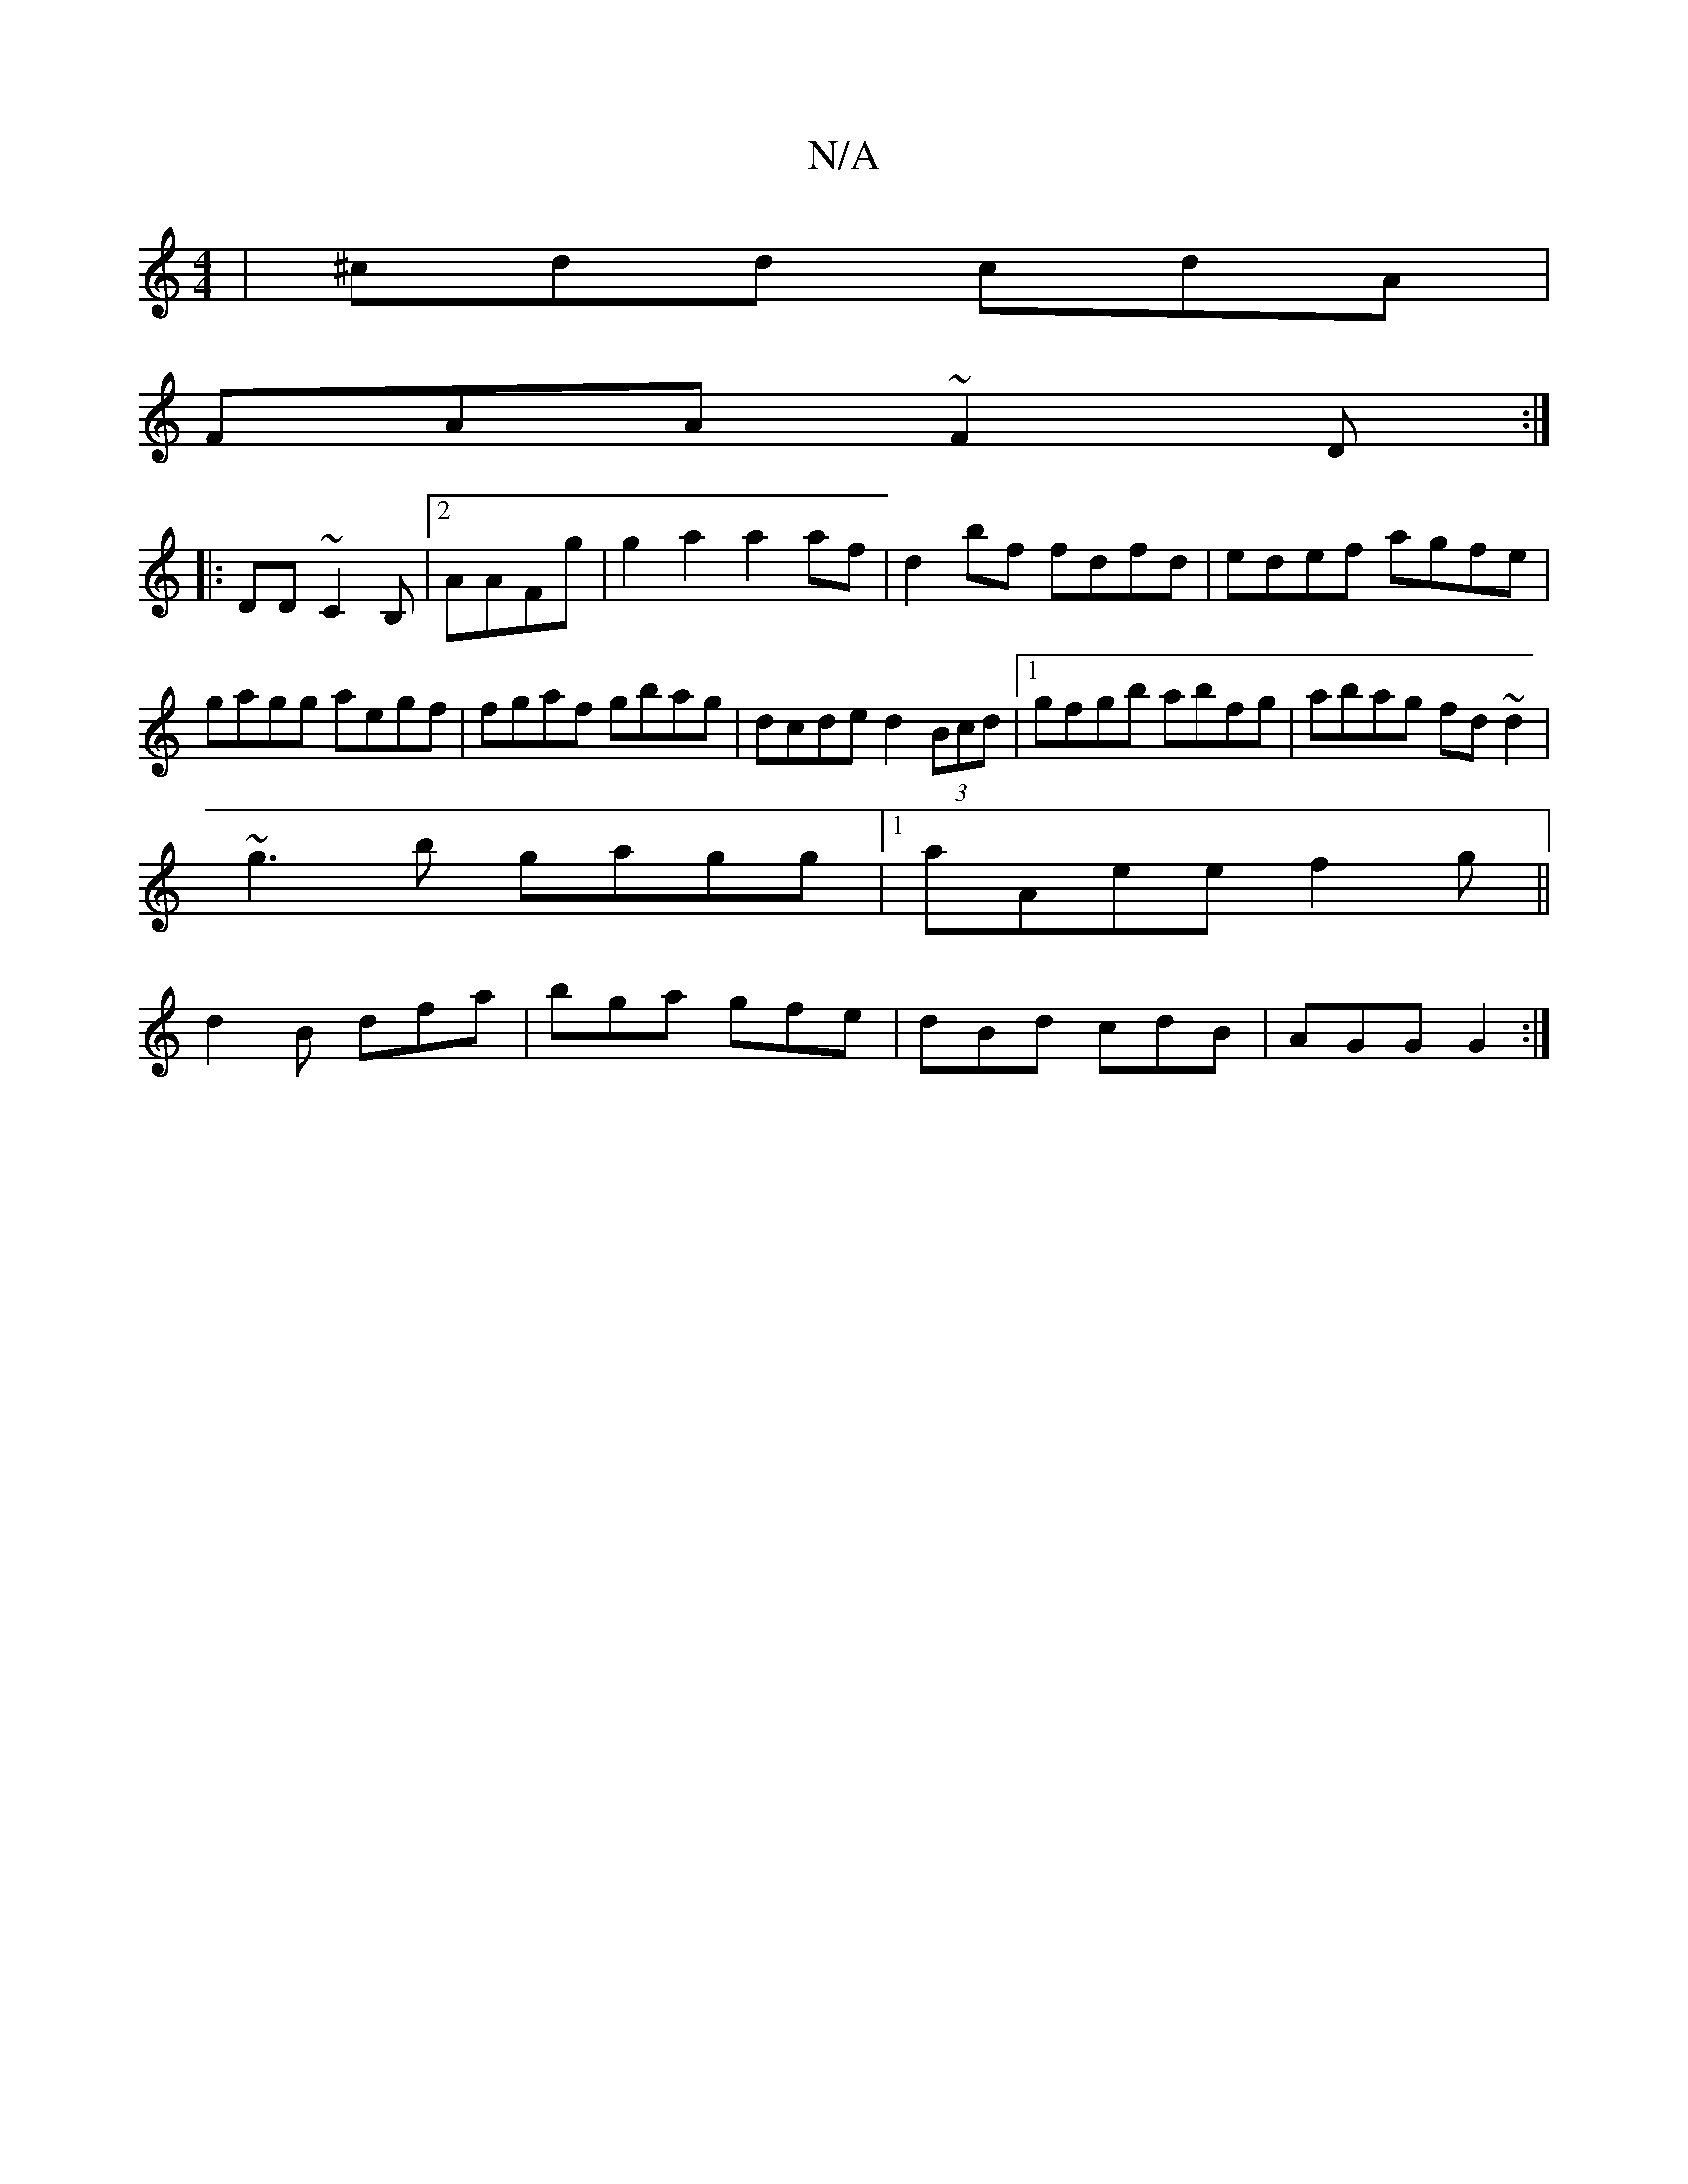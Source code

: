 X:1
T:N/A
M:4/4
R:N/A
K:Cmajor
|^cdd cdA|
FAA ~F2D:|
|:DD~C2B, |2 AAFg | g2 a2 a2 af | d2bf fdfd | edef agfe | gagg aegf | fgaf gbag | dcde d2 (3Bcd |1 gfgb abfg|abag fd~d2|
~g3b gagg|1 aAee f2 g||
d2B dfa|bga gfe|dBd cdB|AGG G2:|
